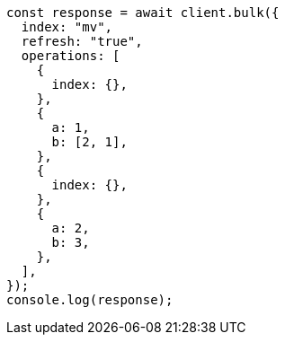 // This file is autogenerated, DO NOT EDIT
// Use `node scripts/generate-docs-examples.js` to generate the docs examples

[source, js]
----
const response = await client.bulk({
  index: "mv",
  refresh: "true",
  operations: [
    {
      index: {},
    },
    {
      a: 1,
      b: [2, 1],
    },
    {
      index: {},
    },
    {
      a: 2,
      b: 3,
    },
  ],
});
console.log(response);
----
